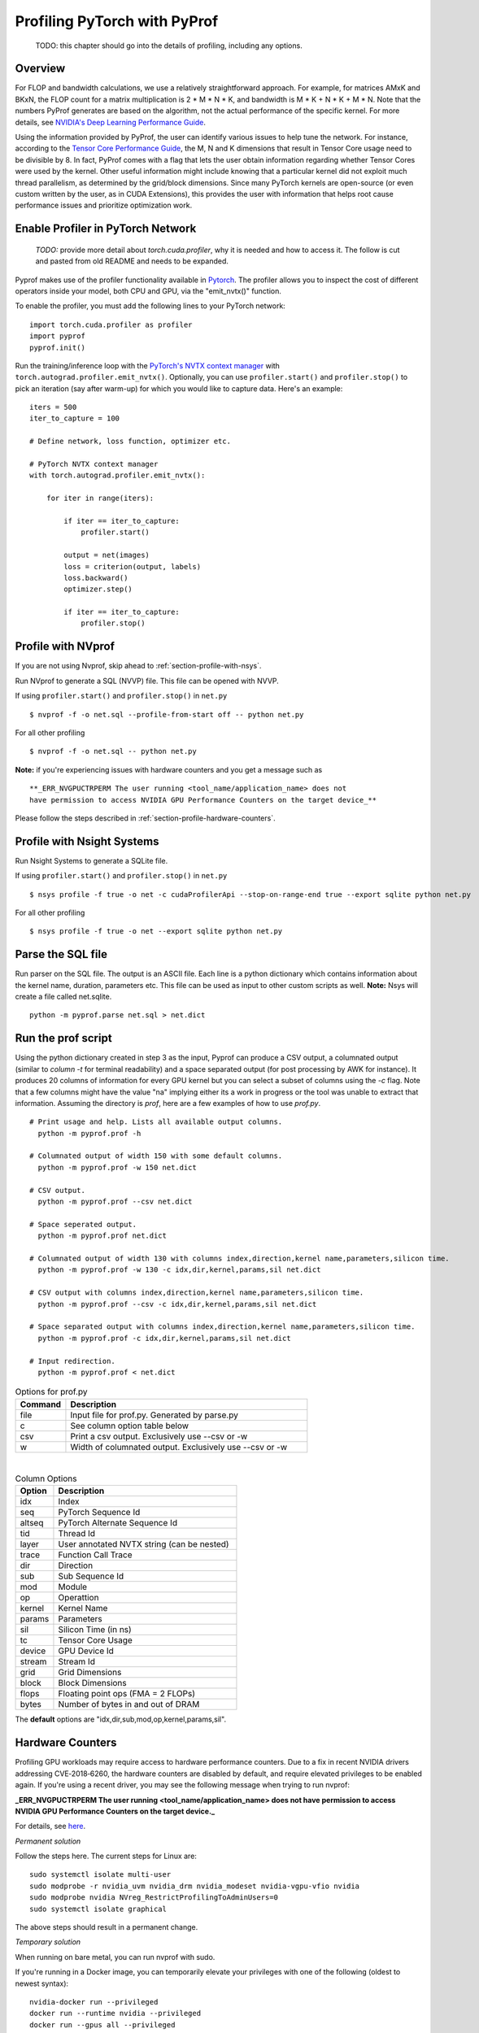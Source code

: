..
 # Copyright (c) 2020, NVIDIA CORPORATION. All rights reserved.
 #
 # Licensed under the Apache License, Version 2.0 (the "License");
 # you may not use this file except in compliance with the License.
 # You may obtain a copy of the License at
 #
 #     http://www.apache.org/licenses/LICENSE-2.0
 # 
 # Unless required by applicable law or agreed to in writing, software
 # distributed under the License is distributed on an "AS IS" BASIS,
 # WITHOUT WARRANTIES OR CONDITIONS OF ANY KIND, either express or implied.
 # See the License for the specific language governing permissions and
 # limitations under the License.

Profiling PyTorch with PyProf
=============================

    TODO: this chapter should go into the details of profiling, 
    including any options.

Overview
--------
For FLOP and bandwidth calculations, we use a relatively straightforward approach. 
For example, for matrices AMxK and BKxN, the FLOP count for a matrix multiplication is 
2 * M * N * K, and bandwidth is M * K + N * K + M * N. Note that the numbers PyProf 
generates are based on the algorithm, not the actual performance of the specific kernel. 
For more details, see `NVIDIA's Deep Learning Performance Guide 
<https://docs.nvidia.com/deeplearning/performance/index.html>`_.

Using the information provided by PyProf, the user can identify various issues to 
help tune the network. For instance, according to the `Tensor Core Performance Guide 
<https://docs.nvidia.com/deeplearning/performance/mixed-precision-training/index.html#tensor-core-shape>`_, 
the M, N and K dimensions that result in Tensor Core usage need to be divisible by 8. 
In fact, PyProf comes with a flag that lets the user obtain information regarding 
whether Tensor Cores were used by the kernel. Other useful information might include 
knowing that a particular kernel did not exploit much thread parallelism, as 
determined by the grid/block dimensions. Since many PyTorch kernels are open-source 
(or even custom written by the user, as in CUDA Extensions), this provides the user 
with information that helps root cause performance issues and prioritize optimization work.


.. _section-profile-enable-profiler:

Enable Profiler in PyTorch Network
----------------------------------

  *TODO:* provide more detail about `torch.cuda.profiler`, why it is needed
  and how to access it. The follow is cut and pasted from old README and needs
  to be expanded.


Pyprof makes use of the profiler functionality available in `Pytorch
<https://pytorch.org/docs/stable/autograd.html#profiler>`_.
The profiler allows you to inspect the cost of different operators 
inside your model, both CPU and GPU, via the "emit_nvtx()" function.

To enable the profiler, you must add the following
lines to your PyTorch network: ::

  import torch.cuda.profiler as profiler
  import pyprof
  pyprof.init()

Run the training/inference loop with the `PyTorch's NVTX context manager
<https://pytorch.org/docs/stable/_modules/torch/autograd/profiler.html#emit_nvtx>`_
with ``torch.autograd.profiler.emit_nvtx()``. Optionally, you can
use ``profiler.start()`` and ``profiler.stop()`` to pick an iteration
(say after warm-up) for which you would like to capture data.
Here's an example: ::

    iters = 500
    iter_to_capture = 100

    # Define network, loss function, optimizer etc.

    # PyTorch NVTX context manager
    with torch.autograd.profiler.emit_nvtx():

        for iter in range(iters):

            if iter == iter_to_capture:
                profiler.start()

            output = net(images)
            loss = criterion(output, labels)
            loss.backward()
            optimizer.step()

            if iter == iter_to_capture:
                profiler.stop()

.. _section-profile-with-nvprof:

Profile with NVprof
-------------------

If you are not using Nvprof, skip ahead to :ref:`section-profile-with-nsys`.

Run NVprof to generate a SQL (NVVP) file. This file can be opened with NVVP.

If using ``profiler.start()`` and ``profiler.stop()`` in ``net.py`` ::

  $ nvprof -f -o net.sql --profile-from-start off -- python net.py

For all other profiling ::

  $ nvprof -f -o net.sql -- python net.py

**Note:** if you're experiencing issues with hardware counters and you get 
a message such as ::

  **_ERR_NVGPUCTRPERM The user running <tool_name/application_name> does not 
  have permission to access NVIDIA GPU Performance Counters on the target device_**
  
Please follow the steps described in :ref:`section-profile-hardware-counters`.

.. _section-profile-with-nsys:

Profile with Nsight Systems
---------------------------

Run Nsight Systems to generate a SQLite file.

If using ``profiler.start()`` and ``profiler.stop()`` in ``net.py`` ::

  $ nsys profile -f true -o net -c cudaProfilerApi --stop-on-range-end true --export sqlite python net.py

For all other profiling ::

  $ nsys profile -f true -o net --export sqlite python net.py

.. _section-parse-sql-file:

Parse the SQL file
------------------
Run parser on the SQL file. The output is an ASCII file. Each line
is a python dictionary which contains information about the kernel name,
duration, parameters etc. This file can be used as input to other custom
scripts as well. **Note:** Nsys will create a file called net.sqlite. ::

    python -m pyprof.parse net.sql > net.dict
   
Run the prof script
-------------------
Using the python dictionary created in step 3 as the input, Pyprof can produce 
a CSV output, a columnated output (similar to `column -t` for terminal 
readability) and a space separated output (for post processing by AWK 
for instance). It produces 20 columns of information for every GPU kernel 
but you can select a subset of columns using the `-c` flag. 
Note that a few columns might have the value "na" implying either its a work 
in progress or the tool was unable to extract that information. Assuming 
the directory is `prof`, here are a few examples of how to use `prof.py`. ::

  # Print usage and help. Lists all available output columns.
    python -m pyprof.prof -h

  # Columnated output of width 150 with some default columns.
    python -m pyprof.prof -w 150 net.dict

  # CSV output.
    python -m pyprof.prof --csv net.dict

  # Space seperated output.
    python -m pyprof.prof net.dict

  # Columnated output of width 130 with columns index,direction,kernel name,parameters,silicon time.
    python -m pyprof.prof -w 130 -c idx,dir,kernel,params,sil net.dict

  # CSV output with columns index,direction,kernel name,parameters,silicon time.
    python -m pyprof.prof --csv -c idx,dir,kernel,params,sil net.dict

  # Space separated output with columns index,direction,kernel name,parameters,silicon time.
    python -m pyprof.prof -c idx,dir,kernel,params,sil net.dict

  # Input redirection.
    python -m pyprof.prof < net.dict

.. csv-table:: Options for prof.py
  :header: "Command", "Description"
  :widths: 25, 120

  "file", "Input file for prof.py. Generated by parse.py"
  "c", "See column option table below"
  "csv", "Print a csv output. Exclusively use --csv or -w"
  "w", "Width of columnated output. Exclusively use --csv or -w"
  
|

.. csv-table:: Column Options 
  :header: "Option", "Description"
  :widths: 25, 120
    
  "idx", "Index"
  "seq", "PyTorch Sequence Id"
  "altseq", "PyTorch Alternate Sequence Id"
  "tid", "Thread Id"
  "layer", "User annotated NVTX string (can be nested)"
  "trace", "Function Call Trace"
  "dir", "Direction"
  "sub", "Sub Sequence Id"
  "mod", "Module"
  "op", "Operattion"
  "kernel",   "Kernel Name"
  "params",   "Parameters"
  "sil", "Silicon Time (in ns)"
  "tc", "Tensor Core Usage"
  "device", "GPU Device Id"
  "stream", "Stream Id"
  "grid", "Grid Dimensions"
  "block", "Block Dimensions"
  "flops", "Floating point ops (FMA = 2 FLOPs)"
  "bytes", "Number of bytes in and out of DRAM"

The **default** options are "idx,dir,sub,mod,op,kernel,params,sil".

.. _section-profile-hardware-counters:

Hardware Counters
-----------------

Profiling GPU workloads may require access to hardware performance 
counters. Due to a fix in recent NVIDIA drivers addressing CVE‑2018‑6260, 
the hardware counters are disabled by default, and require elevated 
privileges to be enabled again. If you're using a recent driver, 
you may see the following message when trying to run nvprof:

**_ERR_NVGPUCTRPERM The user running <tool_name/application_name> does not have permission to access NVIDIA GPU Performance Counters on the target device._**

For details, see `here <https://developer.nvidia.com/nvidia-development-tools-solutions-ERR_NVGPUCTRPERM-permission-issue-performance-counters>`_.

*Permanent solution*

Follow the steps here. The current steps for Linux are: ::

  sudo systemctl isolate multi-user
  sudo modprobe -r nvidia_uvm nvidia_drm nvidia_modeset nvidia-vgpu-vfio nvidia
  sudo modprobe nvidia NVreg_RestrictProfilingToAdminUsers=0
  sudo systemctl isolate graphical

The above steps should result in a permanent change.

*Temporary solution*

When running on bare metal, you can run nvprof with sudo.

If you're running in a Docker image, you can temporarily elevate your 
privileges with one of the following (oldest to newest syntax): ::

  nvidia-docker run --privileged
  docker run --runtime nvidia --privileged
  docker run --gpus all --privileged
